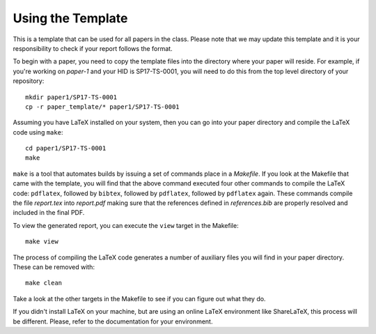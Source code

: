 Using the Template
=============

This is a template that can be used for all papers in the class. Please note that we may update this template and it is your responsibility to check if your report follows the format.

To begin with a paper, you need to copy the template files into the directory where your paper will reside. For example, if you're working on *paper-1* and your HID is SP17-TS-0001, you will need to do this from the top level directory of your repository::

  mkdir paper1/SP17-TS-0001
  cp -r paper_template/* paper1/SP17-TS-0001

Assuming you have LaTeX installed on your system, then you can go into your paper directory and compile the LaTeX code using ``make``::

  cd paper1/SP17-TS-0001
  make

``make`` is a tool that automates builds by issuing a set of commands place in a *Makefile*. If you look at the Makefile that came with the template, you will find that the above command executed four other commands to compile the LaTeX code: ``pdflatex``, followed by ``bibtex``, followed by ``pdflatex``, followed by ``pdflatex`` again. These commands compile the file *report.tex* into *report.pdf* making sure that the references defined in *references.bib* are properly resolved and included in the final PDF.

To view the generated report, you can execute the ``view`` target in the Makefile::

  make view

The process of compiling the LaTeX code generates a number of auxiliary files you will find in your paper directory. These can be removed with::

  make clean

Take a look at the other targets in the Makefile to see if you can figure out what they do.

If you didn't install LaTeX on your machine, but are using an online LaTeX environment like ShareLaTeX, this process will be different. Please, refer to the documentation for your environment.
